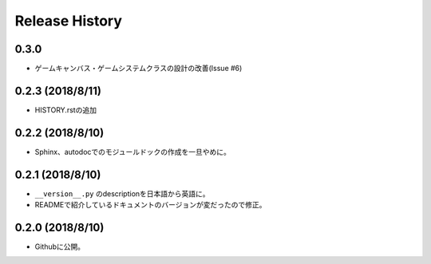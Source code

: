 ================
Release History
================

0.3.0
======
- ゲームキャンバス・ゲームシステムクラスの設計の改善(Issue #6)


0.2.3 (2018/8/11)
=================
- HISTORY.rstの追加

0.2.2 (2018/8/10)
=================
- Sphinx、autodocでのモジュールドックの作成を一旦やめに。

0.2.1 (2018/8/10)
=================
- ``__version__.py`` のdescriptionを日本語から英語に。
- READMEで紹介しているドキュメントのバージョンが変だったので修正。

0.2.0 (2018/8/10)
=================
- Githubに公開。


